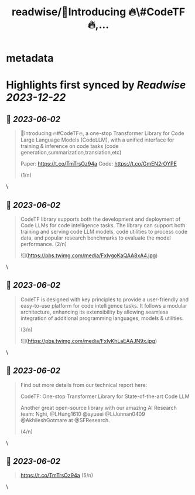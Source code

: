 :PROPERTIES:
:title: readwise/📢Introducing 🔥\#CodeTF🔥,...
:END:


* metadata
:PROPERTIES:
:author: [[stevenhoi on Twitter]]
:full-title: "📢Introducing 🔥\#CodeTF🔥,..."
:category: [[tweets]]
:url: https://twitter.com/stevenhoi/status/1664483010954272770
:image-url: https://pbs.twimg.com/profile_images/3387991055/614175f7acb7d78e4cdaf13513f77d87.jpeg
:END:

* Highlights first synced by [[Readwise]] [[2023-12-22]]
** 📌 [[2023-06-02]]
#+BEGIN_QUOTE
📢Introducing 🔥#CodeTF🔥, a one-stop Transformer Library for Code Large Language Models (CodeLLM), with a unified interface for training & inference on code tasks (code generation,summarization,translation,etc)

Paper: https://t.co/TmTrsOz94a
Code: https://t.co/GmEN2rOYPE

(1/n) 
#+END_QUOTE\
** 📌 [[2023-06-02]]
#+BEGIN_QUOTE
CodeTF library supports both the development and deployment of Code LLMs for code intelligence tasks. The library can support both training and serving code LLM models, code utilities to process code data, and popular research benchmarks to evaluate the model performance. 
(2/n) 

![](https://pbs.twimg.com/media/FxlvgoKaQAA8xA4.jpg) 
#+END_QUOTE\
** 📌 [[2023-06-02]]
#+BEGIN_QUOTE
CodeTF is designed with key principles to provide a user-friendly and easy-to-use platform for code intelligence tasks. It follows a modular architecture, enhancing its extensibility by allowing seamless integration of additional programming languages, models & utilities.

(3/n) 

![](https://pbs.twimg.com/media/FxlyKhLaEAAJN9x.jpg) 
#+END_QUOTE\
** 📌 [[2023-06-02]]
#+BEGIN_QUOTE
Find out more details from our technical report here: 

CodeTF: One-stop Transformer Library for State-of-the-art Code LLM

Another great open-source library with our amazing AI Research team: Nghi, @LHung1610 @ayueei @LiJunnan0409 @AkhileshGotmare at @SFResearch. 

(4/n) 
#+END_QUOTE\
** 📌 [[2023-06-02]]
#+BEGIN_QUOTE
https://t.co/TmTrsOz94a (5/n) 
#+END_QUOTE\